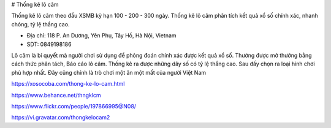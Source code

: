 # Thống kê lô câm

Thống kê lô câm theo đầu XSMB kỳ hạn 100 - 200 - 300 ngày. Thống kê lô câm phân tích kết quả xổ số chính xác, nhanh chóng, tỷ lệ thắng cao.

- Địa chỉ: 118 P. An Dương, Yên Phụ, Tây Hồ, Hà Nội, Vietnam

- SDT: 0849198186

Lô câm là bí quyết mà người chơi sử dụng để phỏng đoán chính xác được kết quả xổ số. Thường được mở thưởng bằng cách thức phân tách, Báo cáo lô câm. Thống kê ra được những dãy số có tỷ lệ thắng cao. Sau đấy chọn ra loại hình chơi phù hợp nhất. Đây cũng chính là trò chơi một ăn một mất của người Việt Nam

https://xosocoba.com/thong-ke-lo-cam.html

https://www.behance.net/thngklcm

https://www.flickr.com/people/197866995@N08/

https://vi.gravatar.com/thongkelocam2
